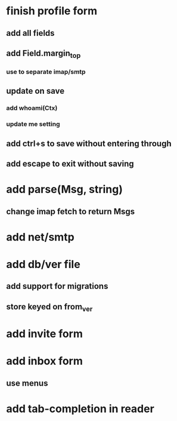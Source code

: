 * finish profile form
** add all fields
** add Field.margin_top
*** use to separate imap/smtp
** update on save
*** add whoami(Ctx)
*** update me setting
** add ctrl+s to save without entering through
** add escape to exit without saving
* add parse(Msg, string)
** change imap fetch to return Msgs
* add net/smtp
* add db/ver file
** add support for migrations
** store keyed on from_ver
* add invite form
* add inbox form
** use menus
* add tab-completion in reader
